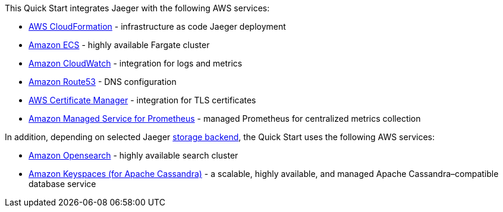 // Replace the content in <>
// Briefly describe the software. Use consistent and clear branding. 
// Include the benefits of using the software on AWS, and provide details on usage scenarios.

This Quick Start integrates Jaeger with the following AWS services:

* https://aws.amazon.com/cloudformation/[AWS CloudFormation] - infrastructure as code Jaeger deployment
* https://aws.amazon.com/ecs/[Amazon ECS] - highly available Fargate cluster
* https://aws.amazon.com/cloudwatch/[Amazon CloudWatch] - integration for logs and metrics
* https://aws.amazon.com/route53/[Amazon Route53] - DNS configuration
* https://aws.amazon.com/certificate-manager/[AWS Certificate Manager] - integration for TLS certificates
* https://aws.amazon.com/prometheus/[Amazon Managed Service for Prometheus] - managed Prometheus for centralized metrics collection

In addition, depending on selected Jaeger https://www.jaegertracing.io/docs/1.32/deployment/#storage-backends[storage backend],
the Quick Start uses the following AWS services:

* https://aws.amazon.com/opensearch-service/[Amazon Opensearch] - highly available search cluster
* https://aws.amazon.com/keyspaces/[Amazon Keyspaces (for Apache Cassandra)] - a scalable, highly available, and managed Apache Cassandra–compatible database service 